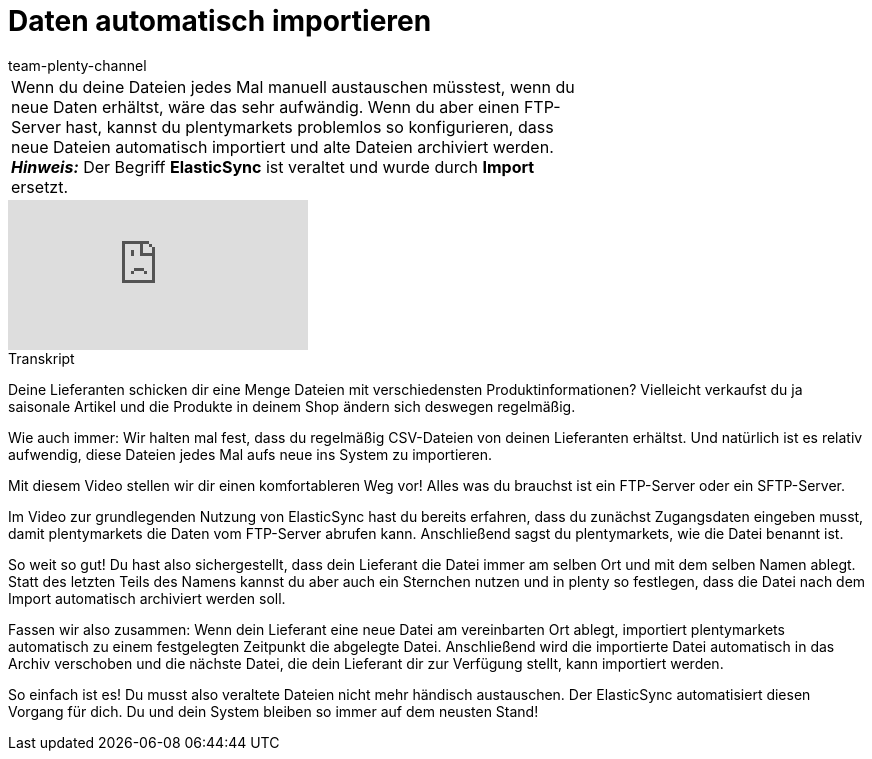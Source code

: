 = Daten automatisch importieren
:index: false
:id: VGAV1R7
:author: team-plenty-channel

//tag::einleitung[]
[cols="2, 1" grid=none]
|===
|Wenn du deine Dateien jedes Mal manuell austauschen müsstest, wenn du neue Daten erhältst, wäre das sehr aufwändig. Wenn du aber einen FTP-Server hast, kannst du plentymarkets problemlos so konfigurieren, dass neue Dateien automatisch importiert und alte Dateien archiviert werden. +
*_Hinweis:_* Der Begriff *ElasticSync* ist veraltet und wurde durch *Import* ersetzt.
|
|===
//end::einleitung[]

video::322203826[vimeo]

// tag::transkript[]
[.collapseBox]
.Transkript
--
Deine Lieferanten schicken dir eine Menge Dateien mit verschiedensten Produktinformationen?
Vielleicht verkaufst du ja saisonale Artikel und die Produkte in deinem Shop ändern sich deswegen regelmäßig.

Wie auch immer: Wir halten mal fest, dass du regelmäßig CSV-Dateien von deinen Lieferanten erhältst.
Und natürlich ist es relativ aufwendig, diese Dateien jedes Mal aufs neue ins System zu importieren.

Mit diesem Video stellen wir dir einen komfortableren Weg vor!
Alles was du brauchst ist ein FTP-Server oder ein SFTP-Server.

Im Video zur grundlegenden Nutzung von ElasticSync hast du bereits erfahren, dass du zunächst Zugangsdaten eingeben musst, damit plentymarkets die Daten vom FTP-Server abrufen kann.
Anschließend sagst du plentymarkets, wie die Datei benannt ist.

So weit so gut! Du hast also sichergestellt, dass dein Lieferant die Datei immer am selben Ort und mit dem selben Namen ablegt.
Statt des letzten Teils des Namens kannst du aber auch ein Sternchen nutzen und in plenty so festlegen, dass die Datei nach dem Import automatisch archiviert werden soll.

Fassen wir also zusammen: Wenn dein Lieferant eine neue Datei am vereinbarten Ort ablegt, importiert plentymarkets automatisch zu einem festgelegten Zeitpunkt die abgelegte Datei.
Anschließend wird die importierte Datei automatisch in das Archiv verschoben und die nächste Datei, die dein Lieferant dir zur Verfügung stellt, kann importiert werden.

So einfach ist es! Du musst also veraltete Dateien nicht mehr händisch austauschen.
Der ElasticSync automatisiert diesen Vorgang für dich. Du und dein System bleiben so immer auf dem neusten Stand!
--
//end::transkript[]
